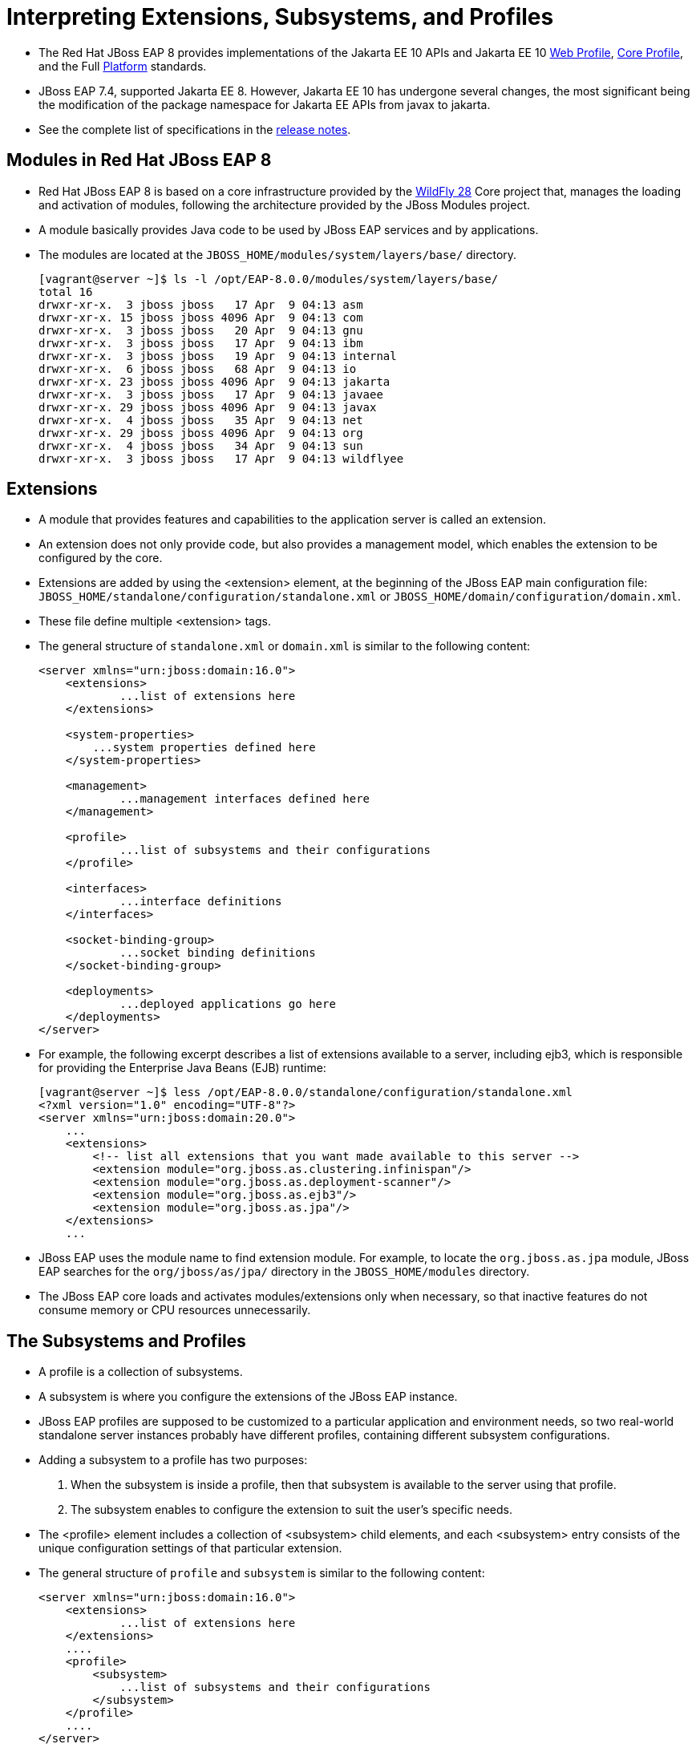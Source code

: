 = Interpreting Extensions, Subsystems, and Profiles

* The Red Hat JBoss EAP 8 provides implementations of the Jakarta EE 10 APIs and Jakarta EE 10 https://jakarta.ee/specifications/webprofile/10/[Web Profile], https://jakarta.ee/specifications/coreprofile/10/[Core Profile], and the Full https://jakarta.ee/specifications/platform/10/[Platform] standards.
* JBoss EAP 7.4, supported Jakarta EE 8. However, Jakarta EE 10 has undergone several changes, the most significant being the modification of the package namespace for Jakarta EE APIs from javax to jakarta.
* See the complete list of specifications in the https://access.redhat.com/documentation/en-us/red_hat_jboss_enterprise_application_platform/8.0/html-single/release_notes_for_red_hat_jboss_enterprise_application_platform_8.0/index#jakarta-ee-10-support_assembly-release-notes[release notes].

== Modules in Red Hat JBoss EAP 8

* Red Hat JBoss EAP 8 is based on a core infrastructure provided by the https://access.redhat.com/solutions/21906[WildFly 28] Core project that, manages the loading and activation of modules, following the architecture provided by the JBoss Modules project.

* A module basically provides Java code to be used by JBoss EAP services and by applications.

* The modules are located at the `JBOSS_HOME/modules/system/layers/base/` directory.
+
[subs="+quotes,+macros"]
----
[vagrant@server ~]$ ls -l /opt/EAP-8.0.0/modules/system/layers/base/
total 16
drwxr-xr-x.  3 jboss jboss   17 Apr  9 04:13 asm
drwxr-xr-x. 15 jboss jboss 4096 Apr  9 04:13 com
drwxr-xr-x.  3 jboss jboss   20 Apr  9 04:13 gnu
drwxr-xr-x.  3 jboss jboss   17 Apr  9 04:13 ibm
drwxr-xr-x.  3 jboss jboss   19 Apr  9 04:13 internal
drwxr-xr-x.  6 jboss jboss   68 Apr  9 04:13 io
drwxr-xr-x. 23 jboss jboss 4096 Apr  9 04:13 jakarta
drwxr-xr-x.  3 jboss jboss   17 Apr  9 04:13 javaee
drwxr-xr-x. 29 jboss jboss 4096 Apr  9 04:13 javax
drwxr-xr-x.  4 jboss jboss   35 Apr  9 04:13 net
drwxr-xr-x. 29 jboss jboss 4096 Apr  9 04:13 org
drwxr-xr-x.  4 jboss jboss   34 Apr  9 04:13 sun
drwxr-xr-x.  3 jboss jboss   17 Apr  9 04:13 wildflyee
----

== Extensions

* A module that provides features and capabilities to the application server is called an extension.

* An extension does not only provide code, but also provides a management model, which enables the extension to be configured by the core.

* Extensions are added by using the <extension> element, at the beginning of the JBoss EAP main configuration file: `JBOSS_HOME/standalone/configuration/standalone.xml` or `JBOSS_HOME/domain/configuration/domain.xml`.

* These file define multiple <extension> tags.

* The general structure of `standalone.xml` or `domain.xml` is similar to the following content:
+
[subs="+quotes,+macros"]
----
<server xmlns="urn:jboss:domain:16.0">
    <extensions>
	    ...list of extensions here
    </extensions>

    <system-properties>
        ...system properties defined here
    </system-properties>

    <management>
	    ...management interfaces defined here
    </management>

    <profile>
	    ...list of subsystems and their configurations
    </profile>

    <interfaces>
	    ...interface definitions
    </interfaces>

    <socket-binding-group>
	    ...socket binding definitions
    </socket-binding-group>

    <deployments>
	    ...deployed applications go here
    </deployments>
</server>
----

* For example, the following excerpt describes a list of extensions available to a server, including ejb3, which is responsible for providing the Enterprise Java Beans (EJB) runtime:
+
[subs="+quotes,+macros"]
----
[vagrant@server ~]$ less /opt/EAP-8.0.0/standalone/configuration/standalone.xml
<?xml version="1.0" encoding="UTF-8"?>
<server xmlns="urn:jboss:domain:20.0">
    ...
    <extensions>
        <!-- list all extensions that you want made available to this server -->
        <extension module="org.jboss.as.clustering.infinispan"/>
        <extension module="org.jboss.as.deployment-scanner"/>
        <extension module="org.jboss.as.ejb3"/>
        <extension module="org.jboss.as.jpa"/>
    </extensions>
    ...
----

* JBoss EAP uses the module name to find extension module. For example, to locate the `org.jboss.as.jpa` module, JBoss EAP searches for the `org/jboss/as/jpa/` directory in the `JBOSS_HOME/modules` directory.

* The JBoss EAP core loads and activates modules/extensions only when necessary, so that inactive features do not consume memory or CPU resources unnecessarily.

== The Subsystems and Profiles

* A profile is a collection of subsystems.

* A subsystem is where you configure the extensions of the JBoss EAP instance.

* JBoss EAP profiles are supposed to be customized to a particular application and environment needs, so two real-world standalone server instances probably have different profiles, containing different subsystem configurations.

* Adding a subsystem to a profile has two purposes:
. When the subsystem is inside a profile, then that subsystem is available to the server using that profile.
. The subsystem enables to configure the extension to suit the user's specific needs.

* The <profile> element includes a collection of <subsystem> child elements, and each <subsystem> entry consists of the unique configuration settings of that particular extension.

* The general structure of `profile` and `subsystem` is similar to the following content:
+
[subs="+quotes,+macros"]
----
<server xmlns="urn:jboss:domain:16.0">
    <extensions>
	    ...list of extensions here
    </extensions>
    ....
    <profile>
        <subsystem>
	    ...list of subsystems and their configurations
        </subsystem>
    </profile>
    ....
</server>
----

* Subsystems might include many configuration settings, such as the datasources subsystem. This subsystem configuration, in the default `standalone.xml` configuration file, looks like:
+
[subs="+quotes,+macros"]
----
<profile>
     <subsystem xmlns="urn:jboss:domain:datasources:6.0">
            <datasources>
                <datasource jndi-name="java:jboss/datasources/ExampleDS" pool-name="ExampleDS" enabled="true" use-java-context="true" statistics-enabled="${wildfly.datasources.statistics-enabled:${wildfly.statistics-enabled:false}}">
                    <connection-url>jdbc:h2:mem:test;DB_CLOSE_DELAY=-1;DB_CLOSE_ON_EXIT=FALSE</connection-url>
                    <driver>h2</driver>
                    <security>
                        <user-name>sa</user-name>
                        <password>sa</password>
                    </security>
                </datasource>
                <drivers>
                    <driver name="h2" module="com.h2database.h2">
                        <xa-datasource-class>org.h2.jdbcx.JdbcDataSource</xa-datasource-class>
                    </driver>
                </drivers>
            </datasources>
        </subsystem>
</profile>
----

* Each subsystem has its own XML schema to define what is allowed within its <subsystem> element. All JBoss EAP 8 subsystem schema definitions can be found in the `JBOSS_HOME/docs/schema` directory.
+
[subs="+quotes,+macros"]
----
[vagrant@server ~]$ ls -l /opt/EAP-8.0.0/docs/schema/ | head -10
total 23112
-rw-r--r--. 1 jboss jboss    866 Apr  9 04:14 README.md
-rw-r--r--. 1 jboss jboss  12120 Apr  9 04:14 application-client_10.xsd
-rw-r--r--. 1 jboss jboss  12174 Apr  9 04:14 application-client_6.xsd
-rw-r--r--. 1 jboss jboss  13310 Apr  9 04:14 application-client_7.xsd
-rw-r--r--. 1 jboss jboss  13092 Apr  9 04:14 application-client_8.xsd
-rw-r--r--. 1 jboss jboss  12112 Apr  9 04:14 application-client_9.xsd
-rw-r--r--. 1 jboss jboss  14802 Apr  9 04:14 application_10.xsd
-rw-r--r--. 1 jboss jboss   9058 Apr  9 04:14 application_1_4.xsd
-rw-r--r--. 1 jboss jboss   9803 Apr  9 04:14 application_5.xsd
----

* Subsystems can be configured using Management Console or CLI, so there is no need to edit the XML directly to configure a subsystem. Below screenshot shows the subsystem configuration in Management Console.
+
image::sub.png[align="center"]

* If a subsystem does not require any specific settings, an empty <subsystem> entry is still required in the configuration file. For example, the jaxrs subsystem is configured by default, without any specific settings:
+
[subs="+quotes,+macros"]
----
<subsystem xmlns="urn:jboss:domain:jaxrs:1.0"/>
----

* The JBoss EAP standalone server instance configuration file `standalone.xml` contains a single, anonymous, profile definition.

* The `domain.xml` managed domain configuration file contains four pre-defined profiles by defauilt:

. **default**: Is the most commonly used subsystems, including logging, security, datasources, infinispan, weld, webservices, and ejb3. The default implements not only the Jakarta EE Web Profile, but also most of the Jakarta EE Full Profile.

. **ha**: Contains the exact same subsystems as the default profile, with the addition of clustering capabilities, provided mainly by the jgroups subsystem.

. **full**: Is similar to the default profile, but notably adds the messaging (messaging-activemq) and a few other less used subsystems.

. **full-ha**: Is the same as the full profile, but with the addition of clustering capabilities.

* Look in the `JBOSS_HOME/standalone/configuration` directory. Notice there are four standalone configuration files:

. **standalone.xml**: Compares to the default profile in domain.xml.

. **standalone-ha.xml**: Compares to the ha profile in domain.xml.

. **standalone-full.xml**: Compares to the full profile in domain.xml.

. **standalone-full-ha.xml**: Compares to the full-ha profile in domain.xml.

They are provided so a standalone server instance can easily be started with more or less subsystems available.


* Start the JBoss EAP instance using the default `standalone.xml` to start most commonly used subsystems. To use a different configuration file, the `--server-config` or `-c` parameter can be used as follows:
+
[subs="+quotes,+macros"]
----
[vagrant@server bin]$ sudo -u jboss /bin/sh ./standalone.sh -c standalone.xml

or

[vagrant@server ~]$ sudo -u jboss /bin/sh /opt/EAP-8.0.0/bin/standalone.sh  --server-config standalone.xml
----

* Start the JBoss EAP instance using the `standalone-ha.xml` to start clustering capabilities.
+
[subs="+quotes,+macros"]
----
[vagrant@server bin]$ sudo -u jboss /bin/sh ./standalone.sh -c standalone-ha.xml
----

* Start the JBoss EAP instance using the `standalone-ha.xml` to start messaging-activemq capabilities.
+
[subs="+quotes,+macros"]
----
[vagrant@server bin]$ sudo -u jboss /bin/sh ./standalone.sh -c standalone-full.xml
----

* Start the JBoss EAP instance using the `standalone-ha.xml` to start messaging-activemq and clustering capabilities.
+
[subs="+quotes,+macros"]
----
[vagrant@server bin]$ sudo -u jboss /bin/sh ./standalone.sh -c standalone-full-ha.xml
----

[NOTE]
====
Be careful not to confuse a JBoss EAP profile with a Jakarta EE profile. A JBoss EAP profile is a collection of subsystem configurations that are used to define the capabilities and services of a JBoss EAP server instance. A Jakarta EE profile is a collection of Java EE standards.
====

* In a managed domain, the administrator can create new profiles, either from scratch, or cloned from the ones provided, and then customize the new profiles before associating them to their respective groups.

* A profile can also be a child of another profile, thus inheriting the subsystem configuration from its parent profile, so common configurations can be shared and maintained in a single place.

== Lab 1: Configuring Subsystems

*Outcome*: In this lab, you customize the subsystem of Red Hat JBoss EAP 8 standalone server by updating the log level using management console.

* Navigate to the JBoss_Home directory.
+
[subs="+quotes,+macros"]
----
[vagrant@server ~]$ cd /opt/EAP-8.0.0/bin/
[vagrant@server bin]$
----

* Start the JBoss EAP instance using the default `standalone.xml` to start most commonly used subsystems.
+
[subs="+quotes,+macros"]
----
[vagrant@server bin]$ sudo -u jboss /bin/sh ./standalone.sh -c standalone.xml
----

* Then, navigate to the management console at `http://localhost:9990`. Use `admin` as username and `redhat123` as password.

* Update the log level of the `CONSOLE` handler and set it to `DEBUG`.

. Click Configuration at the top of the management console. In the first column, click Subsystems and then in the second column click Logging. Click Configuration in the third column, and then View.
+
image::handle.png[align="center"]

. Click Handler at the first column, and then click Console Handler to access the configuration page for the Console handler.
+
image::con.png[align="center"]

. Select the CONSOLE row in the table. Click Edit. Change the Level from INFO to DEBUG. Then click Save.
+
image::new.png[align="center"]

* Observe the additional debug information provided by the server in the console that reflects the log level change made in the management console.
+
[subs="+quotes,+macros"]
----
[vagrant@server bin]$ sudo -u jboss /bin/sh ./standalone.sh -c standalone.xml
`...output omitted...`
08:40:19,689 DEBUG [org.jboss.as.config] (MSC service thread 1-3)
VM Arguments: -D[Standalone] -Xlog:gc*:file=/opt/EAP-8.0.0/standalone/log/gc.log:time,uptimemillis:filecount=5,filesize=3M -Djdk.serialFilter=maxbytes=10485760;maxdepth=128;maxarray=100000;maxrefs=300000 -Xms1303m -Xmx1303m -XX:MetaspaceSize=96M -XX:MaxMetaspaceSize=256m -Djava.net.preferIPv4Stack=true -Djboss.modules.system.pkgs=org.jboss
`...output omitted...`
----